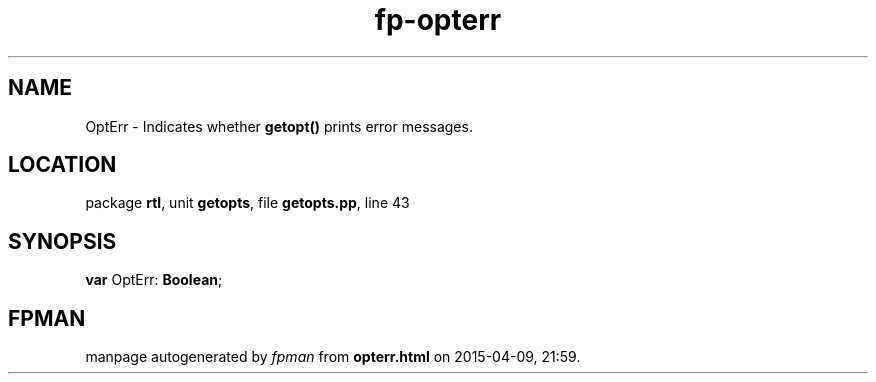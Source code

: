 .\" file autogenerated by fpman
.TH "fp-opterr" 3 "2014-03-14" "fpman" "Free Pascal Programmer's Manual"
.SH NAME
OptErr - Indicates whether \fBgetopt()\fR prints error messages.
.SH LOCATION
package \fBrtl\fR, unit \fBgetopts\fR, file \fBgetopts.pp\fR, line 43
.SH SYNOPSIS
\fBvar\fR OptErr: \fBBoolean\fR;

.SH FPMAN
manpage autogenerated by \fIfpman\fR from \fBopterr.html\fR on 2015-04-09, 21:59.

